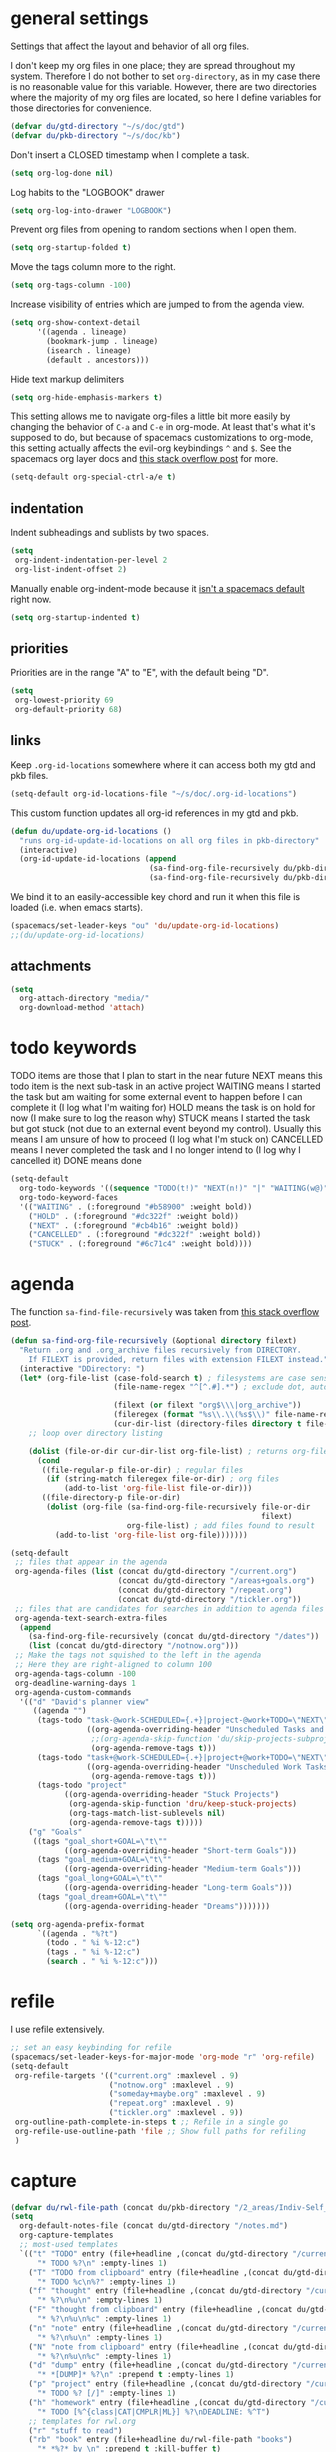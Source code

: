 #+PROPERTY: header-args :tangle yes
* general settings
Settings that affect the layout and behavior of all org files.

I don't keep my org files in one place; they are spread throughout my system.
Therefore I do not bother to set ~org-directory~, as in my case there is no
reasonable value for this variable. However, there are two directories where the
majority of my org files are located, so here I define variables for those
directories for convenience.
#+BEGIN_SRC emacs-lisp
  (defvar du/gtd-directory "~/s/doc/gtd")
  (defvar du/pkb-directory "~/s/doc/kb")
#+END_SRC

Don't insert a CLOSED timestamp when I complete a task.
#+BEGIN_SRC emacs-lisp
  (setq org-log-done nil)
#+END_SRC

Log habits to the "LOGBOOK" drawer
#+BEGIN_SRC emacs-lisp
  (setq org-log-into-drawer "LOGBOOK")
#+END_SRC

Prevent org files from opening to random sections when I open them.
#+BEGIN_SRC emacs-lisp
  (setq org-startup-folded t)
#+END_SRC

Move the tags column more to the right.
#+BEGIN_SRC emacs-lisp
  (setq org-tags-column -100)
#+END_SRC

Increase visibility of entries which are jumped to from the agenda view.
#+BEGIN_SRC emacs-lisp
  (setq org-show-context-detail
        '((agenda . lineage)
          (bookmark-jump . lineage)
          (isearch . lineage)
          (default . ancestors)))
#+END_SRC

Hide text markup delimiters
#+BEGIN_SRC emacs-lisp
  (setq org-hide-emphasis-markers t)
#+END_SRC

This setting allows me to navigate org-files a little bit more easily by
changing the behavior of ~C-a~ and ~C-e~ in org-mode. At least that's what it's
supposed to do, but because of spacemacs customizations to org-mode, this
setting actually affects the evil-org keybindings ~^~ and ~$~. See the spacemacs
org layer docs and [[https://emacs.stackexchange.com/questions/17502/how-to-navigate-most-efficiently-to-the-start-or-end-of-the-main-text-of-an-org][this stack overflow post]] for more.
#+BEGIN_SRC emacs-lisp
  (setq-default org-special-ctrl-a/e t)
#+END_SRC
** indentation
Indent subheadings and sublists by two spaces.
#+BEGIN_SRC emacs-lisp
  (setq
   org-indent-indentation-per-level 2
   org-list-indent-offset 2)
#+END_SRC

Manually enable org-indent-mode because it [[https://github.com/syl20bnr/spacemacs/issues/2732][isn't a spacemacs default]] right now.
#+BEGIN_SRC emacs-lisp
  (setq org-startup-indented t)
#+END_SRC
** priorities
Priorities are in the range "A" to "E", with the default being "D".
#+BEGIN_SRC emacs-lisp
  (setq
   org-lowest-priority 69
   org-default-priority 68)
#+END_SRC
** links
Keep ~.org-id-locations~ somewhere where it can access both my gtd and pkb files.
#+BEGIN_SRC emacs-lisp
  (setq-default org-id-locations-file "~/s/doc/.org-id-locations")
#+END_SRC

This custom function updates all org-id references in my gtd and pkb.
#+BEGIN_SRC emacs-lisp
  (defun du/update-org-id-locations ()
    "runs org-id-update-id-locations on all org files in pkb-directory"
    (interactive)
    (org-id-update-id-locations (append
                                 (sa-find-org-file-recursively du/pkb-directory)
                                 (sa-find-org-file-recursively du/pkb-directory))))
#+END_SRC

We bind it to an easily-accessible key chord and run it when this file is
loaded (i.e. when emacs starts).
#+BEGIN_SRC emacs-lisp
  (spacemacs/set-leader-keys "ou" 'du/update-org-id-locations)
  ;;(du/update-org-id-locations)
#+END_SRC
** attachments
#+BEGIN_SRC emacs-lisp
  (setq
    org-attach-directory "media/"
    org-download-method 'attach)
#+END_SRC
* todo keywords
TODO items are those that I plan to start in the near future
NEXT means this todo item is the next sub-task in an active project
WAITING means I started the task but am waiting for some external event
    to happen before I can complete it (I log what I'm waiting for)
HOLD means the task is on hold for now (I make sure to log the reason why)
STUCK means I started the task but got stuck (not due to an external event
    beyond my control). Usually this means I am unsure of how to proceed (I log
    what I'm stuck on)
CANCELLED means I never completed the task and I no longer intend to (I log why
    I cancelled it)
DONE means done
#+BEGIN_SRC emacs-lisp
  (setq-default
    org-todo-keywords '((sequence "TODO(t!)" "NEXT(n!)" "|" "WAITING(w@)" "HOLD(h@)" "STUCK(s@)" "CANCELLED(x@)" "DONE(d!)"))
    org-todo-keyword-faces
    '(("WAITING" . (:foreground "#b58900" :weight bold))
      ("HOLD" . (:foreground "#dc322f" :weight bold))
      ("NEXT" . (:foreground "#cb4b16" :weight bold))
      ("CANCELLED" . (:foreground "#dc322f" :weight bold))
      ("STUCK" . (:foreground "#6c71c4" :weight bold))))
#+END_SRC
* agenda
The function ~sa-find-file-recursively~ was taken from [[https://stackoverflow.com/questions/11384516/how-to-make-all-org-files-under-a-folder-added-in-agenda-list-automatically#11384907][this stack overflow post]].
#+BEGIN_SRC emacs-lisp
  (defun sa-find-org-file-recursively (&optional directory filext)
    "Return .org and .org_archive files recursively from DIRECTORY.
      If FILEXT is provided, return files with extension FILEXT instead."
    (interactive "DDirectory: ")
    (let* (org-file-list (case-fold-search t) ; filesystems are case sensitive
                         (file-name-regex "^[^.#].*") ; exclude dot, autosave, and backup files

                         (filext (or filext "org$\\\|org_archive"))
                         (fileregex (format "%s\\.\\(%s$\\)" file-name-regex filext))
                         (cur-dir-list (directory-files directory t file-name-regex)))
      ;; loop over directory listing

      (dolist (file-or-dir cur-dir-list org-file-list) ; returns org-file-list
        (cond
         ((file-regular-p file-or-dir) ; regular files
          (if (string-match fileregex file-or-dir) ; org files
              (add-to-list 'org-file-list file-or-dir)))
         ((file-directory-p file-or-dir)
          (dolist (org-file (sa-find-org-file-recursively file-or-dir
                                                          filext)
                            org-file-list) ; add files found to result
            (add-to-list 'org-file-list org-file)))))))

  (setq-default
   ;; files that appear in the agenda
   org-agenda-files (list (concat du/gtd-directory "/current.org")
                          (concat du/gtd-directory "/areas+goals.org")
                          (concat du/gtd-directory "/repeat.org")
                          (concat du/gtd-directory "/tickler.org"))
   ;; files that are candidates for searches in addition to agenda files
   org-agenda-text-search-extra-files
    (append
      (sa-find-org-file-recursively (concat du/gtd-directory "/dates"))
      (list (concat du/gtd-directory "/notnow.org")))
   ;; Make the tags not squished to the left in the agenda
   ;; Here they are right-aligned to column 100
   org-agenda-tags-column -100
   org-deadline-warning-days 1
   org-agenda-custom-commands
    '(("d" "David's planner view"
       ((agenda "")
        (tags-todo "task-@work-SCHEDULED={.+}|project-@work+TODO=\"NEXT\"-SCHEDULED={.+}"
                   ((org-agenda-overriding-header "Unscheduled Tasks and Next Actions")
                    ;;(org-agenda-skip-function 'du/skip-projects-subprojects)
                    (org-agenda-remove-tags t)))
        (tags-todo "task+@work-SCHEDULED={.+}|project+@work+TODO=\"NEXT\"-SCHEDULED={.+}"
                   ((org-agenda-overriding-header "Unscheduled Work Tasks and Next Actions")
                    (org-agenda-remove-tags t)))
        (tags-todo "project"
              ((org-agenda-overriding-header "Stuck Projects")
               (org-agenda-skip-function 'dru/keep-stuck-projects)
               (org-tags-match-list-sublevels nil)
               (org-agenda-remove-tags t)))))
      ("g" "Goals"
       ((tags "goal_short+GOAL=\"t\""
              ((org-agenda-overriding-header "Short-term Goals")))
        (tags "goal_medium+GOAL=\"t\""
              ((org-agenda-overriding-header "Medium-term Goals")))
        (tags "goal_long+GOAL=\"t\""
              ((org-agenda-overriding-header "Long-term Goals")))
        (tags "goal_dream+GOAL=\"t\""
              ((org-agenda-overriding-header "Dreams")))))))

  (setq org-agenda-prefix-format
        `((agenda . "%?t")
          (todo . " %i %-12:c")
          (tags . " %i %-12:c")
          (search . " %i %-12:c")))
#+END_SRC
* refile
I use refile extensively.
#+BEGIN_SRC emacs-lisp
  ;; set an easy keybinding for refile
  (spacemacs/set-leader-keys-for-major-mode 'org-mode "r" 'org-refile)
  (setq-default
   org-refile-targets '(("current.org" :maxlevel . 9)
                        ("notnow.org" :maxlevel . 9)
                        ("someday+maybe.org" :maxlevel . 9)
                        ("repeat.org" :maxlevel . 9)
                        ("tickler.org" :maxlevel . 9))
   org-outline-path-complete-in-steps t ;; Refile in a single go
   org-refile-use-outline-path 'file ;; Show full paths for refiling
   )
#+END_SRC
* capture
#+BEGIN_SRC emacs-lisp
  (defvar du/rwl-file-path (concat du/pkb-directory "/2_areas/Indiv-Self_Change/rwl.org"))
  (setq
    org-default-notes-file (concat du/gtd-directory "/notes.md")
    org-capture-templates
    ;; most-used templates
    `(("t" "TODO" entry (file+headline ,(concat du/gtd-directory "/current.org") "tasks")
        "* TODO %?\n" :empty-lines 1)
      ("T" "TODO from clipboard" entry (file+headline ,(concat du/gtd-directory "/current.org") "tasks")
        "* TODO %c\n%?" :empty-lines 1)
      ("f" "thought" entry (file+headline ,(concat du/gtd-directory "/current.org") "thoughts")
        "* %?\n%u\n" :empty-lines 1)
      ("F" "thought from clipboard" entry (file+headline ,(concat du/gtd-directory "/current.org") "thoughts")
        "* %?\n%u\n%c" :empty-lines 1)
      ("n" "note" entry (file+headline ,(concat du/gtd-directory "/current.org") "notes")
        "* %?\n%u\n" :empty-lines 1)
      ("N" "note from clipboard" entry (file+headline ,(concat du/gtd-directory "/current.org") "notes")
        "* %?\n%u\n%c" :empty-lines 1)
      ("d" "dump" entry (file+headline ,(concat du/gtd-directory "/current.org") "thoughts")
        "* *[DUMP]* %?\n" :prepend t :empty-lines 1)
      ("p" "project" entry (file+headline ,(concat du/gtd-directory "/current.org") "projects")
        "* TODO %? [/]" :empty-lines 1)
      ("h" "homework" entry (file+headline ,(concat du/gtd-directory "/current.org") "homework")
        "* TODO [%^{class|CAT|CMPLR|ML}] %?\nDEADLINE: %^T")
      ;; templates for rwl.org
      ("r" "stuff to read")
      ("rb" "book" entry (file+headline du/rwl-file-path "books")
        "* *%?* by \n" :prepend t :kill-buffer t)
      ("rp" "paper" item (file+headline 'du/rwl-file-path "papers")
        "- [ ] %?\n" :prepend t :kill-buffer t)
      ("w" "stuff to watch")
      ("wm" "movie" item (file+headline 'du/rwl-file-path "movies")
        "- [ ] %?\n" :prepend t :kill-buffer t)
      ("wt" "TV show" item (file+headline 'du/rwl-file-path "tv shows")
        "- [ ] %?\n" :prepend t :kill-buffer t)
      ("wa" "anime" item (file+headline 'du/rwl-file-path "anime")
        "- [ ] %?\n" :prepend t :kill-buffer t)
      ("wv" "video" item (file+headline 'du/rwl-file-path "videos")
        "- [ ] %?\n" :prepend t :kill-buffer t)
      ("l" "stuff to listen to")
      ("lm" "music")
      ("lmc" "check out" item (file+headline 'du/rwl-file-path "check out")
        "- [ ] %?\n" :prepend t :kill-buffer t)
      ("lmd" "download" item (file+headline 'du/rwl-file-path "download")
        "- [ ] %?\n" :prepend t :kill-buffer t)
      ("lp" "podcast" item (file+headline 'du/rwl-file-path "podcasts")
        "- [ ] %?\n" :prepend t :kill-buffer t)
      ;; misc template; goes to notes file
      ("m" "Misc" plain (file "") "%?" :empty-lines 1))
   )
  ;; start org-capture buffer in insert state
  (add-hook 'org-capture-mode-hook 'evil-insert-state)
#+END_SRC
* projects
** helper functions
taken from http://doc.norang.ca/org-mode.html#GTDWeeklyReview
#+BEGIN_SRC emacs-lisp
  (defun bh/is-project-p ()
    "Any task with a todo keyword subtask"
    (save-restriction
      (widen)
      (let ((has-subtask)
            (subtree-end (save-excursion (org-end-of-subtree t)))
            (is-a-task (member (nth 2 (org-heading-components)) org-todo-keywords-1)))
      (save-excursion
        (forward-line 1)
        (while (and (not has-subtask)
                    (< (point) subtree-end)
                    (re-search-forward "^\*+ " subtree-end t))
          (when (member (org-get-todo-state) org-todo-keywords-1)
            (setq has-subtask t))))
      (and is-a-task has-subtask))))

  ;; note that this function is exactly the same as bh/is-project-p except for the
  ;; last line
  (defun bh/is-task-p ()
    "Any task with a todo keyword and no subtask"
    (save-restriction
      (widen)
      (let
        ((has-subtask)
         (subtree-end (save-excursion (org-end-of-subtree t)))
         (is-a-task (member (nth 2 (org-heading-components)) org-todo-keywords-1)))
        (save-excursion
          (forward-line 1)
          (while (and (not has-subtask)
                      (< (point) subtree-end)
                      (re-search-forward "^\*+ " subtree-end t))
            (when (member (org-get-todo-state) org-todo-keywords-1)
              (setq has-subtask t))))
        (and is-a-task (not has-subtask)))))

  (defun bh/find-project-task ()
    "Move point to the parent (project) task if any"
    (save-restriction
      (widen)
      (let
        ((parent-task
          (save-excursion
           (org-back-to-heading 'invisible-ok)
           (point))))
        (while (org-up-heading-safe)
          (when (member (nth 2 (org-heading-components)) org-todo-keywords-1)
            (setq parent-task (point))))
        (goto-char parent-task)
        parent-task)))

  (defun bh/is-project-subtree-p ()
    "Any task with a todo keyword that is in a project subtree.
  Callers of this function already widen the buffer view."
    (let ((task (save-excursion
                  (org-back-to-heading 'invisible-ok)
                  (point))))
      (save-excursion
        (bh/find-project-task)
        (if (equal (point) task)
            nil
          t))))

  ;; any TODO keyword that is a child of another TODO keyword. So for the purposes
  ;; of this function, leaf nodes are also subprojects
  (defun bh/is-subproject-p ()
    "Any task which is a subtask of another project"
    (let ((is-subproject)
          (is-a-task (member (nth 2 (org-heading-components)) org-todo-keywords-1)))
      (save-excursion
        (while (and (not is-subproject)
                    (org-up-heading-safe))
          (when (member (nth 2 (org-heading-components)) org-todo-keywords-1)
            (setq is-subproject t))))
      (and is-a-task is-subproject)))

  (defun bh/skip-non-projects ()
    "Skip trees that are not projects"
    ;; (bh/list-sublevels-for-projects-indented)
    (if (save-excursion (bh/skip-non-stuck-projects))
        (save-restriction
          (widen)
          (let
            ((subtree-end (save-excursion (org-end-of-subtree t))))
            (cond
             ((bh/is-project-p) nil)
             ((and (bh/is-project-subtree-p)
                   (not (bh/is-task-p))) nil)
             (t subtree-end))))
        (save-excursion
          (org-end-of-subtree t))))

  ;; NOTE these two functions are exactly the same except for one line
  (defun dru/keep-stuck-projects ()
    "Skip trees that are not stuck projects (i.e. only keep stuck projects)"
    (save-restriction
      (widen)
      (let
          ((next-headline
            (save-excursion
              (or (outline-next-heading)
                  (point-max)))))
        (if (bh/is-project-p)
            (let*
                ((subtree-end
                  (save-excursion
                    (org-end-of-subtree t)))
                 (has-next))
              (save-excursion
                (forward-line 1)
                (while (and (not has-next)
                            (< (point) subtree-end)
                            (re-search-forward "^\\*+ NEXT " subtree-end t))
                  (unless (member "WAITING" (org-get-tags-at))
                    (setq has-next t))))
              (if has-next next-headline nil)) ; a stuck project, has subtasks but no next task
          next-headline))))

  (defun dru/keep-non-stuck-projects ()
    "Skip trees that are not ongoing projects (i.e. only keep ongoing projects)"
    (save-restriction
      (widen)
      (let
          ((next-headline
            (save-excursion
              (or (outline-next-heading)
                  (point-max)))))
        (if (bh/is-project-p)
            (let*
                ((subtree-end
                  (save-excursion
                    (org-end-of-subtree t)))
                 (has-next))
              (save-excursion
                (forward-line 1)
                (while (and (not has-next)
                            (< (point) subtree-end)
                            (re-search-forward "^\\*+ NEXT " subtree-end t))
                  (unless (member "WAITING" (org-get-tags-at))
                    (setq has-next t))))
              (if has-next nil next-headline))
          next-headline))))

  (defun du/skip-projects-subprojects ()
    "Skip trees that are projects or subprojects"
    (save-restriction
      (widen)
      (let ((next-headline
             (save-excursion (or (outline-next-heading) (point-max)))))
        (if (or (bh/is-project-p) (bh/is-subproject-p)) next-headline nil))))

#+END_SRC
** project definitions
Current disabled because I'm not using it, but might be useful for testing new
project definition later.
#+BEGIN_SRC emacs-lisp :tangle no
  (defun dru/is-project ()
    "Print a message indicating whether the heading under point is a project"
    (interactive)
    (if (bh/is-project-p)
        (message "project")
      (message "nope")))

  (define-key org-mode-map (kbd "C-c C-m") 'dru/is-project)
#+END_SRC
* keybindings
Add an easy keybinding for setting TODO keywords.
#+BEGIN_SRC emacs-lisp
  (spacemacs/set-leader-keys-for-major-mode 'org-mode "w" 'org-todo)
#+END_SRC

Make the org-mode ", c" binding ~ox-clip-formatted-copy~. By default this is
~org-capture~, but I already have a key for that.
#+BEGIN_SRC emacs-lisp
  (spacemacs/set-leader-keys-for-major-mode 'org-mode "c" 'ox-clip-formatted-copy)
#+END_SRC

These keybindings do the same thing as the default ~C-ret~ and ~M-ret~
keybindings, except they also automatically enter evil-insert-state.
#+BEGIN_SRC emacs-lisp
  (define-key org-mode-map (kbd "C-<return>") (lambda ()
                                                (interactive)
                                                (org-insert-heading-respect-content)
                                                (evil-insert 1)))
  (define-key org-mode-map (kbd "M-<return>") (lambda ()
                                                (interactive)
                                                (org-meta-return)
                                                (evil-insert 1)))
#+END_SRC

Keybindings to automatically show multiple levels of content.
#+BEGIN_SRC emacs-lisp
  (defun du/org-show-2-levels ()
    (interactive)
    (outline-show-children 2))

  (defun du/org-show-3-levels ()
    (interactive)
    (outline-show-children 3))

  (spacemacs/set-leader-keys-for-major-mode 'org-mode "2" 'du/org-show-2-levels)
  (spacemacs/set-leader-keys-for-major-mode 'org-mode "3" 'du/org-show-3-levels)
#+END_SRC

A better RET key for org-mode, from [[https://gist.github.com/alphapapa/61c1015f7d1f0d446bc7fd652b7ec4fe][here]].
#+BEGIN_SRC emacs-lisp
  (defun ap/org-return (&optional ignore)
    "Add new list item, heading or table row with RET.
  A double return on an empty element deletes it. Use a prefix arg 
  to get regular RET. "
    ;; See https://gist.github.com/alphapapa/61c1015f7d1f0d446bc7fd652b7ec4fe and
    ;; http://kitchingroup.cheme.cmu.edu/blog/2017/04/09/A-better-return-in-org-mode/
    (interactive "P")
    (if ignore
        (org-return)
      (cond ((eq 'link (car (org-element-context)))
             ;; Open links like usual
             (org-open-at-point-global))
            ((and (fboundp 'org-inlinetask-in-task-p) (org-inlinetask-in-task-p))
             ;; It doesn't make sense to add headings in inline tasks. Thanks Anders
             ;; Johansson!
             (org-return))
            ((org-at-item-checkbox-p)
             ;; Add checkboxes
             (org-insert-todo-heading nil))
            ((and (org-in-item-p) (not (bolp)))
             ;; Lists end with two blank lines, so we need to make sure we are also not
             ;; at the beginning of a line to avoid a loop where a new entry gets
             ;; created with only one blank line.
             (if (org-element-property :contents-begin (org-element-context))
                 (org-insert-heading)
               (beginning-of-line)
               (delete-region (line-beginning-position) (line-end-position))
               (org-return)))
            ((org-at-heading-p)
             (if (s-present? (org-element-property :title (org-element-context)))
                 (progn
                   (org-end-of-meta-data)
                   (org-insert-heading))
               (beginning-of-line)
               (delete-region (line-beginning-position) (line-end-position))))
            ((org-at-table-p)
             (if (--any? (string-empty-p it)
                         (nth (- (org-table-current-dline) 1) (org-table-to-lisp)))
                 (org-return)
               ;; Empty row
               (beginning-of-line)
               (delete-region (line-beginning-position) (line-end-position))
               (org-return)))
            (t
             (org-return)))))

  ;; (define-key org-mode-map (kbd "RET")   'ap/org-return)
#+END_SRC

Automatically git commit after weekly planning and daily adapting.
#+BEGIN_SRC emacs-lisp
  (defun du/org-auto-vc (message)
    "Automatically adds and commits all org files.
     'message' arg is the commit message. A timestamp will be automatically
     added after this message."
    (shell-command
      (concat
        "cd "
        du/gtd-directory
        " && git commit -am '"
        message
        " "
        (format-time-string "%a %D")
        "'"))
    (shell-command
      (concat
        "cd "
        du/pkb-directory
        " && git commit -am 'auto-commit "
        (format-time-string "%a %D")
        "'")))

  (defun du/org-auto-vc-daily ()
    "Automatically git commit all org files after daily adapting"
    (interactive)
    (du/org-auto-vc "Daily adapting"))

  (defun du/org-auto-vc-weekly ()
    "Automatically git commit all org files after weekly planning"
    (interactive)
    (du/org-auto-vc "Weekly planning"))

  (spacemacs/set-leader-keys-for-major-mode 'org-mode "vd" 'du/org-auto-vc-daily)
  (spacemacs/set-leader-keys-for-major-mode 'org-mode "vw" 'du/org-auto-vc-weekly)
  (spacemacs/declare-prefix-for-mode 'org-mode "mv" "commit")
#+END_SRC

Bind the useful ~org-reveal~ function to a better key than ~C-c C-r~.
#+BEGIN_SRC emacs-lisp
  (spacemacs/set-leader-keys-for-major-mode 'org-mode "R" 'org-reveal)
#+END_SRC

Search in PKB
#+BEGIN_SRC emacs-lisp
  (defun du/search-in-pkb ()
    "search in PKB using ag"
    (interactive)
    (spacemacs/helm-files-do-ag du/pkb-directory))

  (spacemacs/set-leader-keys "os" 'du/search-in-pkb)
#+END_SRC
** gtd functions
These functions open buffers (not associated with any file) with a checklist for
daily, weekly, or monthly GTD habits. They are bound to the SPC o g prefix.
#+BEGIN_SRC emacs-lisp
  (defun du/open-gtd-buffer (bufname snippet-name)
    (spacemacs/new-empty-buffer)
    (rename-buffer (generate-new-buffer-name bufname))
    (org-mode)
    (yas-expand-snippet (yas-lookup-snippet snippet-name)))

  (defun du/gtd-monthly-rotation ()
    (interactive)
    (du/open-gtd-buffer "gtd-monthly" "GTD monthly rotation checklist"))

  (defun du/gtd-weekly-planning ()
    (interactive)
    (du/open-gtd-buffer "gtd-weekly" "GTD weekly planning checklist"))

  (defun du/gtd-daily-adapting ()
    (interactive)
    (du/open-gtd-buffer "gtd-daily" "GTD daily adapting checklist"))

  (defun du/rh-morning-checklist ()
    (interactive)
    (du/open-gtd-buffer "morning-checklist" "Redhat morning checklist"))

  (defun du/rh-friday-checklist ()
    (interactive)
    (du/open-gtd-buffer "friday-checklist" "Redhat friday afternoon checklist"))

  (spacemacs/set-leader-keys "ogm" 'du/gtd-monthly-rotation)
  (spacemacs/set-leader-keys "ogw" 'du/gtd-weekly-planning)
  (spacemacs/set-leader-keys "ogd" 'du/gtd-daily-adapting)

  ;; redhat specific
  (spacemacs/set-leader-keys "ogm" 'du/rh-morning-checklist)
  (spacemacs/set-leader-keys "ogf" 'du/rh-friday-checklist)

  (spacemacs/declare-prefix "og" "GTD")
#+END_SRC
* encryption
Note: ~epa-file~ is already required by spacemacs
#+BEGIN_SRC emacs-lisp
  (require 'org-crypt)
  (org-crypt-use-before-save-magic)
  (setq org-tags-exclude-from-inheritance (quote ("crypt")))
  (setq org-crypt-key "david@davidudelson.com")
#+END_SRC
* other useful tidbits
** easy linking by id
I use the "id" property to link between org files. This function automatically
creates an id for a heading if one doesn't already exist and copies the id to
the clipboard.
#+BEGIN_SRC emacs-lisp
  (defun du/org-id-create-and-copy ()
    (interactive)
    (org-id-get-create)
    (org-id-copy))
  (define-key org-mode-map (kbd "C-l") 'du/org-id-create-and-copy)
#+END_SRC
** function that creates weekly plans heading
I use this in my weekly plans heading template.
#+BEGIN_SRC emacs-lisp
  (defun du/generate-weekly-plans-heading ()
    (let* ((cmd "import time; print(time.strftime('%%m/%%d', time.strptime('%s %s %s', '%%Y %%W %%w')), end='')")
           (year (format-time-string "%Y"))
           (week-num (format-time-string "%W"))
           (week-begin (python-shell-internal-send-string (format cmd year week-num "1")))
           (week-end (python-shell-internal-send-string (format cmd year week-num "0"))))
       (format "* W%s (%s - %s)" week-num week-begin week-end)))
#+END_SRC
** function that jumps between goals and projects/habits
#+BEGIN_SRC emacs-lisp
  (defun du/org-jump-to-goal-or-action ()
    "Jumps to the action (habit or project) for the goal represented by the heading
     currently under point or vice versa based on the CUSTOM_ID contained in
     either the GOAL_ACTION property (for goals) or the ACTION_GOAL property (for
     habits and projects)."
    (interactive)
    (let ((goal-action-id (org-entry-get (point) "GOAL_ACTION"))
          (action-goal-id (org-entry-get (point) "ACTION_GOAL")))
      (if goal-action-id
          (org-open-link-from-string (format "[[id:%s]]" goal-action-id))
        (if action-goal-id
            (org-open-link-from-string (format "[[id:%s]]" action-goal-id))
          (message "no value")))))

  (define-key org-mode-map (kbd "C-c C-j") 'du/org-jump-to-goal-or-action)
#+END_SRC
* temporary fixes
Fixes [[https://github.com/syl20bnr/spacemacs/issues/9950][this bug]] that screws up org-mode todo keyword highlight colors.
#+BEGIN_SRC emacs-lisp
  (add-hook 'org-mode-hook (lambda () (hl-todo-mode -1)))
#+END_SRC
* [disabled] habits
*currently disabled because there were a lot of problems with org-habits*
I'm using an app on my phone to track habits for the time being.

I use the ~org-habit~ module to track my habits. It's not enabled by default, so
I have to enable it and set it up manually.
#+BEGIN_SRC emacs-lisp :tangle no
  (setq-default 
   ;; enable org-mode habit tracking
   org-modules (append org-modules '(org-habit))
   ;; on the habit-tracking graph in the agenda,
   ;; show 1 month (30 days) of previous progress and 1 day of future progress
   org-habit-preceding-days 30
   org-habit-following-days 1
   ;; move the habit-tracking graph to the right so that it doesn't cut off the
   ;; habit name
   org-habit-graph-column 80
   ;; do not show the habits in the calendar!
   org-habit-show-habits nil)
#+END_SRC
** display habits in special agenda block instead of schedule
I like the habit-tracking graphs that appear in the agenda schedule by default,
but I don't use the agenda schedule (see [[agenda]]), so this code displays the
habit-tracking graphs in their own agenda block instead.
#+BEGIN_SRC emacs-lisp :tangle no
  (defvar my/org-habit-show-graphs-everywhere t
    "If non-nil, show habit graphs in all types of agenda buffers.

    Normally, habits display consistency graphs only in
    \"agenda\"-type agenda buffers, not in other types of agenda
    buffers.  Set this variable to any non-nil variable to show
    consistency graphs in all Org mode agendas.")

  (defun my/org-agenda-mark-habits ()
    "Mark all habits in current agenda for graph display.

    This function enforces `my/org-habit-show-graphs-everywhere' by
    marking all habits in the current agenda as such.  When run just
    before `org-agenda-finalize' (such as by advice; unfortunately,
    `org-agenda-finalize-hook' is run too late), this has the effect
    of displaying consistency graphs for these habits.

    When `my/org-habit-show-graphs-everywhere' is nil, this function
    has no effect."
    (when (and my/org-habit-show-graphs-everywhere
               (not (get-text-property (point)
                                       'org-series)))
      (let ((cursor (point)) item
            data)
        (while (setq cursor (next-single-property-change cursor 'org-marker))
          (setq item (get-text-property cursor 'org-marker))
          (when (and item
                     (org-is-habit-p item))
            (with-current-buffer (marker-buffer item)
              (setq data (org-habit-parse-todo item)))
            (put-text-property cursor
                               (next-single-property-change cursor 'org-marker)
                               'org-habit-p
                               data))))))

  (advice-add #'org-agenda-finalize :before #'my/org-agenda-mark-habits)
#+END_SRC
* [disabled] calendar
*currently disabled because there are problems with calfw*
I'm using google calendar for the time being.

I use the [[https://github.com/kiwanami/emacs-calfw][calfw]] package for my calendar in place of the built-in agenda
schedule, because it actually looks like a calendar, which I really like. I use
[[https://github.com/kiwanami/emacs-calfw][org-gcal]] to sync this with google calendar, which is synced with an app on my phone.
#+BEGIN_SRC emacs-lisp :tangle no
  ;; org-gcal settings are in emacs.secrets
  (setq-default
    org-gcal-client-id my-org-gcal-client-id
    org-gcal-client-secret my-org-gcal-client-secret
    org-gcal-file-alist `((,my-org-gcal-email . ,(concat du/gtd-directory "/cal.org"))))

  (defun du/org-cal-transformer (s)
    "test"
    s)

  ;; calfw-org settings
  (setq-default
   cfw:org-schedule-summary-transformer 'dudelson/org-cal-transformer)
#+END_SRC
